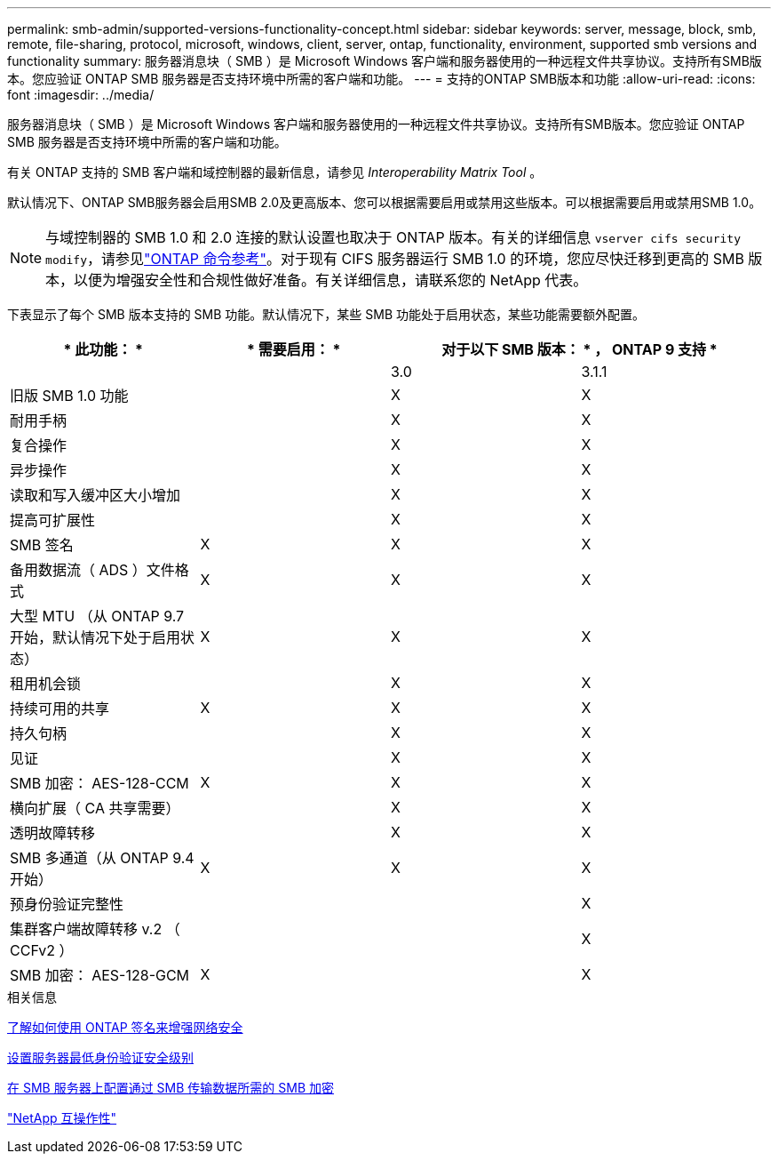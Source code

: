 ---
permalink: smb-admin/supported-versions-functionality-concept.html 
sidebar: sidebar 
keywords: server, message, block, smb, remote, file-sharing, protocol, microsoft, windows, client, server, ontap, functionality, environment, supported smb versions and functionality 
summary: 服务器消息块（ SMB ）是 Microsoft Windows 客户端和服务器使用的一种远程文件共享协议。支持所有SMB版本。您应验证 ONTAP SMB 服务器是否支持环境中所需的客户端和功能。 
---
= 支持的ONTAP SMB版本和功能
:allow-uri-read: 
:icons: font
:imagesdir: ../media/


[role="lead"]
服务器消息块（ SMB ）是 Microsoft Windows 客户端和服务器使用的一种远程文件共享协议。支持所有SMB版本。您应验证 ONTAP SMB 服务器是否支持环境中所需的客户端和功能。

有关 ONTAP 支持的 SMB 客户端和域控制器的最新信息，请参见 _Interoperability Matrix Tool_ 。

默认情况下、ONTAP SMB服务器会启用SMB 2.0及更高版本、您可以根据需要启用或禁用这些版本。可以根据需要启用或禁用SMB 1.0。

[NOTE]
====
与域控制器的 SMB 1.0 和 2.0 连接的默认设置也取决于 ONTAP 版本。有关的详细信息 `vserver cifs security modify`，请参见link:https://docs.netapp.com/us-en/ontap-cli/vserver-cifs-security-modify.html["ONTAP 命令参考"^]。对于现有 CIFS 服务器运行 SMB 1.0 的环境，您应尽快迁移到更高的 SMB 版本，以便为增强安全性和合规性做好准备。有关详细信息，请联系您的 NetApp 代表。

====
下表显示了每个 SMB 版本支持的 SMB 功能。默认情况下，某些 SMB 功能处于启用状态，某些功能需要额外配置。

|===
| * 此功能： * | * 需要启用： * 2+| 对于以下 SMB 版本： * ， ONTAP 9 支持 * 


 a| 
 a| 
 a| 
3.0
 a| 
3.1.1



 a| 
旧版 SMB 1.0 功能
 a| 
 a| 
X
 a| 
X



 a| 
耐用手柄
 a| 
 a| 
X
 a| 
X



 a| 
复合操作
 a| 
 a| 
X
 a| 
X



 a| 
异步操作
 a| 
 a| 
X
 a| 
X



 a| 
读取和写入缓冲区大小增加
 a| 
 a| 
X
 a| 
X



 a| 
提高可扩展性
 a| 
 a| 
X
 a| 
X



 a| 
SMB 签名
 a| 
X
 a| 
X
 a| 
X



 a| 
备用数据流（ ADS ）文件格式
 a| 
X
 a| 
X
 a| 
X



 a| 
大型 MTU （从 ONTAP 9.7 开始，默认情况下处于启用状态）
 a| 
X
 a| 
X
 a| 
X



 a| 
租用机会锁
 a| 
 a| 
X
 a| 
X



 a| 
持续可用的共享
 a| 
X
 a| 
X
 a| 
X



 a| 
持久句柄
 a| 
 a| 
X
 a| 
X



 a| 
见证
 a| 
 a| 
X
 a| 
X



 a| 
SMB 加密： AES-128-CCM
 a| 
X
 a| 
X
 a| 
X



 a| 
横向扩展（ CA 共享需要）
 a| 
 a| 
X
 a| 
X



 a| 
透明故障转移
 a| 
 a| 
X
 a| 
X



 a| 
SMB 多通道（从 ONTAP 9.4 开始）
 a| 
X
 a| 
X
 a| 
X



 a| 
预身份验证完整性
 a| 
 a| 
 a| 
X



 a| 
集群客户端故障转移 v.2 （ CCFv2 ）
 a| 
 a| 
 a| 
X



 a| 
SMB 加密： AES-128-GCM
 a| 
X
 a| 
 a| 
X

|===
.相关信息
xref:signing-enhance-network-security-concept.adoc[了解如何使用 ONTAP 签名来增强网络安全]

xref:set-server-minimum-authentication-security-level-task.adoc[设置服务器最低身份验证安全级别]

xref:configure-required-encryption-concept.adoc[在 SMB 服务器上配置通过 SMB 传输数据所需的 SMB 加密]

https://mysupport.netapp.com/NOW/products/interoperability["NetApp 互操作性"^]
